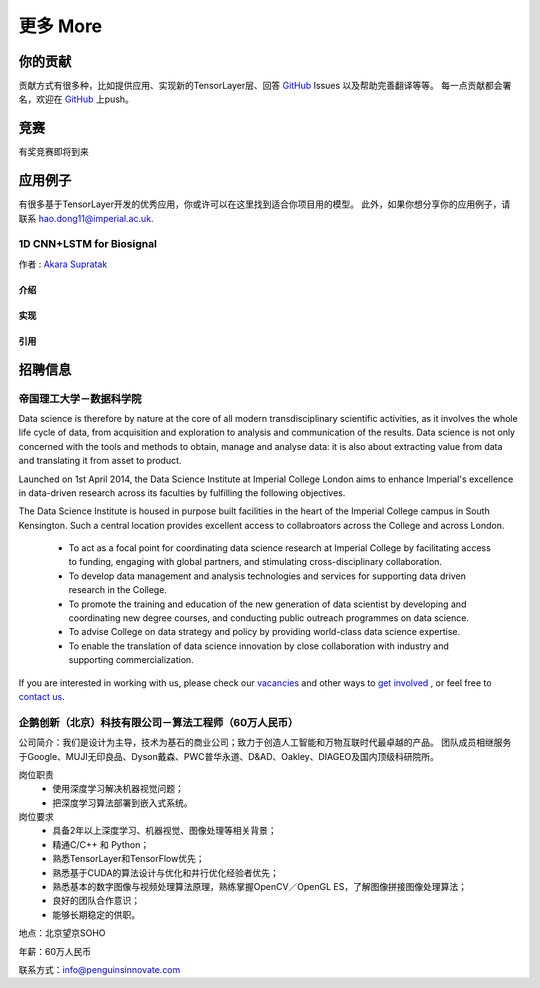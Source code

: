 .. _more:

============
更多 More
============


你的贡献
=================

贡献方式有很多种，比如提供应用、实现新的TensorLayer层、回答 `GitHub`_ Issues 以及帮助完善翻译等等。
每一点贡献都会署名，欢迎在 `GitHub`_ 上push。


竞赛
============

有奖竞赛即将到来



应用例子 
============

有很多基于TensorLayer开发的优秀应用，你或许可以在这里找到适合你项目用的模型。
此外，如果你想分享你的应用例子，请联系 hao.dong11@imperial.ac.uk.

1D CNN+LSTM for Biosignal
------------------------

作者 : `Akara Supratak <https://akaraspt.github.io>`_

介绍
^^^^^^^^^

实现
^^^^^^^^^^^

引用
^^^^^^^^


招聘信息
==============


帝国理工大学－数据科学院
------------------------------------------------

Data science is therefore by nature at the core of all modern transdisciplinary scientific activities, as it involves the whole life cycle of data, from acquisition and exploration to analysis and communication of the results. Data science is not only concerned with the tools and methods to obtain, manage and analyse data: it is also about extracting value from data and translating it from asset to product.

Launched on 1st April 2014, the Data Science Institute at Imperial College London aims to enhance Imperial's excellence in data-driven research across its faculties by fulfilling the following objectives.

The Data Science Institute is housed in purpose built facilities in the heart of the Imperial College campus in South Kensington. Such a central location provides excellent access to collabroators across the College and across London.

 - To act as a focal point for coordinating data science research at Imperial College by facilitating access to funding, engaging with global partners, and stimulating cross-disciplinary collaboration.
 - To develop data management and analysis technologies and services for supporting data driven research in the College.
 - To promote the training and education of the new generation of data scientist by developing and coordinating new degree courses, and conducting public outreach programmes on data science.
 - To advise College on data strategy and policy by providing world-class data science expertise.
 - To enable the translation of data science innovation by close collaboration with industry and supporting commercialization.

If you are interested in working with us, please check our
`vacancies <https://www.imperial.ac.uk/data-science/get-involved/vacancies/>`_
and other ways to
`get involved <https://www.imperial.ac.uk/data-science/get-involved/>`_
, or feel free to
`contact us <https://www.imperial.ac.uk/data-science/get-involved/contact-us/>`_.



企鹅创新（北京）科技有限公司－算法工程师（60万人民币）
---------------------------------------------------------------

公司简介：我们是设计为主导，技术为基石的商业公司；致力于创造人工智能和万物互联时代最卓越的产品。          
团队成员相继服务于Google、MUJI无印良品、Dyson戴森、PWC普华永道、D&AD、Oakley、DIAGEO及国内顶级科研院所。       

岗位职责 
 - 使用深度学习解决机器视觉问题；
 - 把深度学习算法部署到嵌入式系统。

岗位要求
 - 具备2年以上深度学习、机器视觉、图像处理等相关背景； 
 - 精通C/C++ 和 Python； 
 - 熟悉TensorLayer和TensorFlow优先；
 - 熟悉基于CUDA的算法设计与优化和并行优化经验者优先； 
 - 熟悉基本的数字图像与视频处理算法原理，熟练掌握OpenCV／OpenGL ES，了解图像拼接图像处理算法； 
 - 良好的团队合作意识； 
 - 能够长期稳定的供职。

地点：北京望京SOHO

年薪：60万人民币

联系方式：info@penguinsinnovate.com



.. _GitHub: https://github.com/zsdonghao/tensorlayer
.. _Deeplearning Tutorial: http://deeplearning.stanford.edu/tutorial/
.. _Convolutional Neural Networks for Visual Recognition: http://cs231n.github.io/
.. _Neural Networks and Deep Learning: http://neuralnetworksanddeeplearning.com/
.. _TensorFlow tutorial: https://www.tensorflow.org/versions/r0.9/tutorials/index.html
.. _Understand Deep Reinforcement Learning: http://karpathy.github.io/2016/05/31/rl/
.. _Understand Recurrent Neural Network: http://karpathy.github.io/2015/05/21/rnn-effectiveness/
.. _Understand LSTM Network: http://colah.github.io/posts/2015-08-Understanding-LSTMs/
.. _Word Representations: http://colah.github.io/posts/2014-07-NLP-RNNs-Representations/
